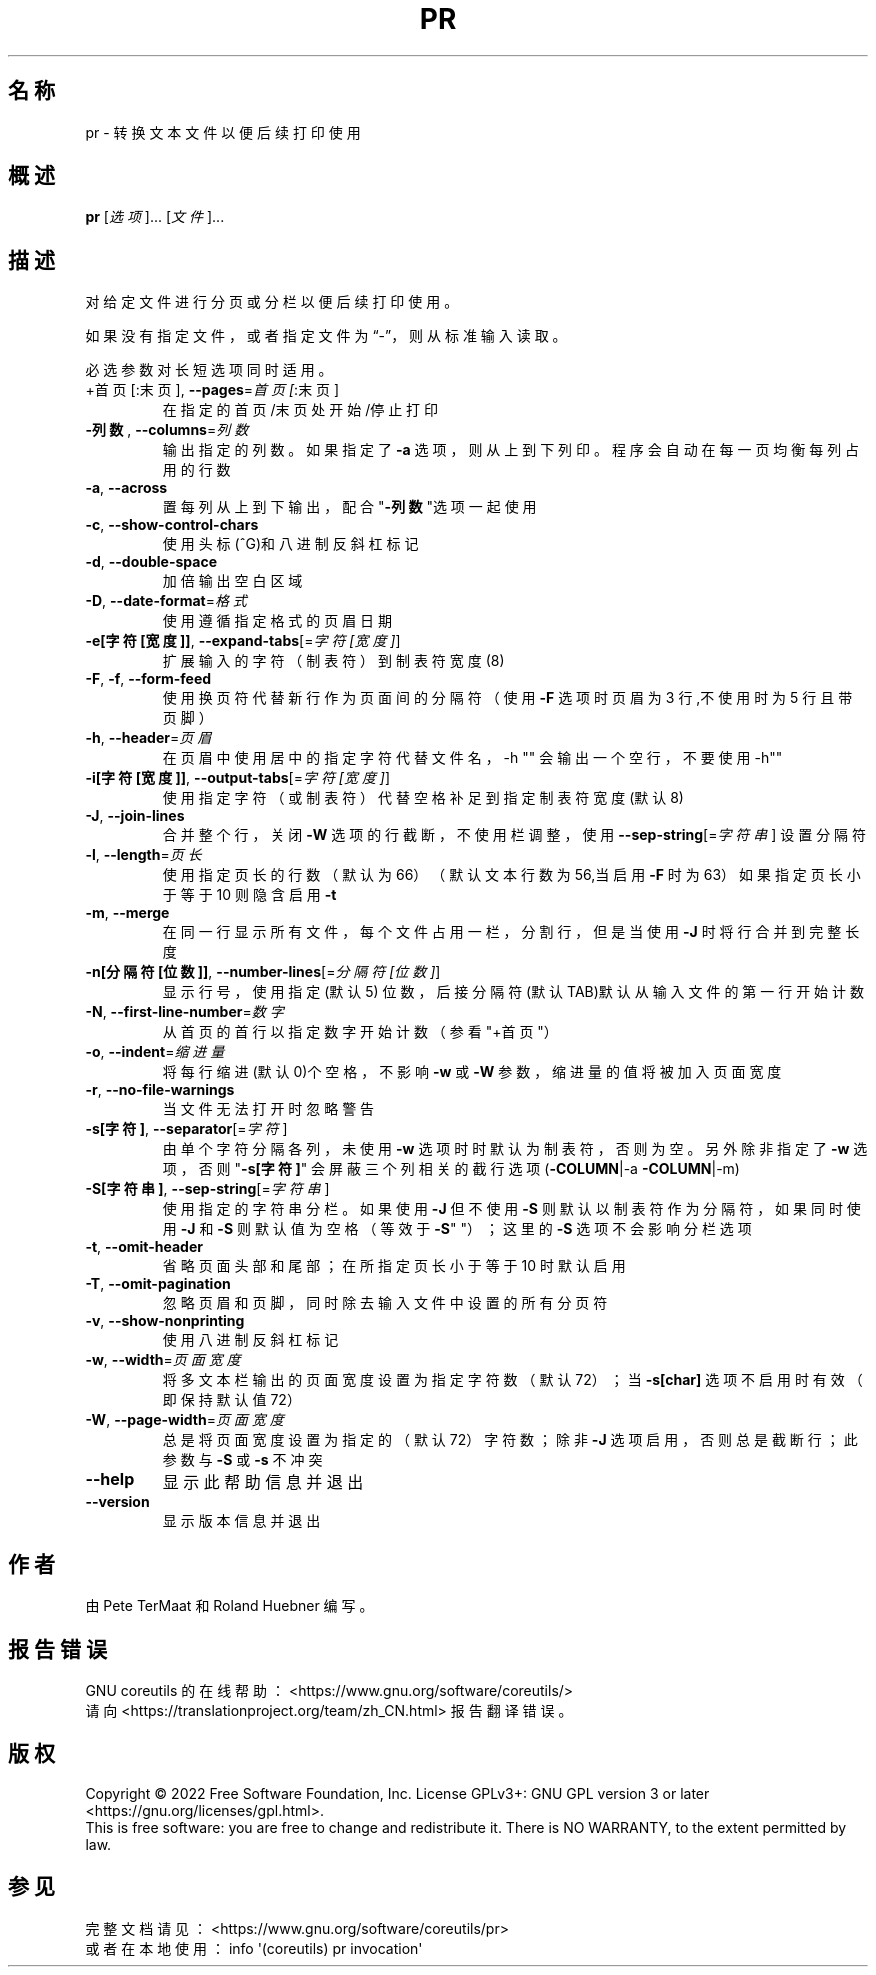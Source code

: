 .\" DO NOT MODIFY THIS FILE!  It was generated by help2man 1.48.5.
.\"*******************************************************************
.\"
.\" This file was generated with po4a. Translate the source file.
.\"
.\"*******************************************************************
.TH PR 1 "September 2022" "GNU coreutils 9.1" 用户命令
.SH 名称
pr \- 转换文本文件以便后续打印使用
.SH 概述
\fBpr\fP [\fI\,选项\/\fP]... [\fI\,文件\/\fP]...
.SH 描述
.\" Add any additional description here
.PP
对给定文件进行分页或分栏以便后续打印使用。
.PP
如果没有指定文件，或者指定文件为“\-”，则从标准输入读取。
.PP
必选参数对长短选项同时适用。
.TP 
+首页[:末页], \fB\-\-pages\fP=\fI\,首页[\/\fP:末页]
在指定的首页/末页处开始/停止打印
.TP 
\fB\-列数\fP, \fB\-\-columns\fP=\fI\,列数\/\fP
输出指定的列数。如果指定了\fB\-a\fP 选项，则从上到下列印。程序会自动在每一页均衡每列占用的行数
.TP 
\fB\-a\fP, \fB\-\-across\fP
置每列从上到下输出，配合"\fB\-列数\fP"选项一起使用
.TP 
\fB\-c\fP, \fB\-\-show\-control\-chars\fP
使用头标(^G)和八进制反斜杠标记
.TP 
\fB\-d\fP, \fB\-\-double\-space\fP
加倍输出空白区域
.TP 
\fB\-D\fP, \fB\-\-date\-format\fP=\fI\,格式\/\fP
使用遵循指定格式的页眉日期
.TP 
\fB\-e[字符[宽度]]\fP, \fB\-\-expand\-tabs\fP[=\fI\,字符[宽度]\/\fP]
扩展输入的字符（制表符）到制表符宽度(8)
.TP 
\fB\-F\fP, \fB\-f\fP, \fB\-\-form\-feed\fP
使用换页符代替新行作为页面间的分隔符（使用 \fB\-F\fP 选项时页眉为 3 行,不使用时为 5 行且带页脚）
.TP 
\fB\-h\fP, \fB\-\-header\fP=\fI\,页眉\/\fP
在页眉中使用居中的指定字符代替文件名，\-h "" 会输出一个空行，不要使用 \-h""
.TP 
\fB\-i[字符[宽度]]\fP, \fB\-\-output\-tabs\fP[=\fI\,字符[宽度]\/\fP]
使用指定字符（或制表符）代替空格补足到指定制表符宽度(默认8)
.TP 
\fB\-J\fP, \fB\-\-join\-lines\fP
合并整个行，关闭 \fB\-W\fP 选项的行截断，不使用栏调整，使用 \fB\-\-sep\-string\fP[=\fI\,字符串\/\fP] 设置分隔符
.TP 
\fB\-l\fP, \fB\-\-length\fP=\fI\,页长\/\fP
使用指定页长的行数（默认为66）（默认文本行数为 56,当启用 \fB\-F\fP 时为 63）如果指定页长小于等于 10 则隐含启用 \fB\-t\fP
.TP 
\fB\-m\fP, \fB\-\-merge\fP
在同一行显示所有文件，每个文件占用一栏，分割行，但是当使用 \fB\-J\fP 时将行合并到完整长度
.TP 
\fB\-n[分隔符[位数]]\fP, \fB\-\-number\-lines\fP[=\fI\,分隔符[位数]\/\fP]
显示行号，使用指定(默认5) 位数，后接分隔符(默认TAB)默认从输入文件的第一行开始计数
.TP 
\fB\-N\fP, \fB\-\-first\-line\-number\fP=\fI\,数字\/\fP
从首页的首行以指定数字开始计数（参看"+首页"）
.TP 
\fB\-o\fP, \fB\-\-indent\fP=\fI\,缩进量\/\fP
将每行缩进(默认0)个空格，不影响 \fB\-w\fP 或 \fB\-W\fP 参数，缩进量的值将被加入页面宽度
.TP 
\fB\-r\fP, \fB\-\-no\-file\-warnings\fP
当文件无法打开时忽略警告
.TP 
\fB\-s[字符]\fP, \fB\-\-separator\fP[=\fI\,字符\/\fP]
由单个字符分隔各列，未使用 \fB\-w\fP 选项时时默认为制表符，否则为空。另外除非指定了 \fB\-w\fP 选项，否则 "\fB\-s[字符]\fP"
会屏蔽三个列相关的截行选项(\fB\-COLUMN\fP|\-a \fB\-COLUMN\fP|\-m)
.TP 
\fB\-S[字符串]\fP, \fB\-\-sep\-string\fP[=\fI\,字符串\/\fP]
使用指定的字符串分栏。如果使用 \fB\-J\fP 但不使用 \fB\-S\fP 则默认以制表符作为分隔符，如果同时使用 \fB\-J\fP 和 \fB\-S\fP
则默认值为空格（等效于 \fB\-S\fP" "）；这里的 \fB\-S\fP 选项不会影响分栏选项
.TP 
\fB\-t\fP, \fB\-\-omit\-header\fP
省略页面头部和尾部；在所指定页长小于等于 10 时默认启用
.TP 
\fB\-T\fP, \fB\-\-omit\-pagination\fP
忽略页眉和页脚，同时除去输入文件中设置的所有分页符
.TP 
\fB\-v\fP, \fB\-\-show\-nonprinting\fP
使用八进制反斜杠标记
.TP 
\fB\-w\fP, \fB\-\-width\fP=\fI\,页面宽度\/\fP
将多文本栏输出的页面宽度设置为指定字符数（默认 72）；当 \fB\-s[char]\fP 选项不启用时有效（即保持默认值 72）
.TP 
\fB\-W\fP, \fB\-\-page\-width\fP=\fI\,页面宽度\/\fP
总是将页面宽度设置为指定的（默认72）字符数；除非 \fB\-J\fP 选项启用，否则总是截断行；此参数与 \fB\-S\fP 或 \fB\-s\fP 不冲突
.TP 
\fB\-\-help\fP
显示此帮助信息并退出
.TP 
\fB\-\-version\fP
显示版本信息并退出
.SH 作者
由 Pete TerMaat 和 Roland Huebner 编写。
.SH 报告错误
GNU coreutils 的在线帮助： <https://www.gnu.org/software/coreutils/>
.br
请向 <https://translationproject.org/team/zh_CN.html> 报告翻译错误。
.SH 版权
Copyright \(co 2022 Free Software Foundation, Inc.  License GPLv3+: GNU GPL
version 3 or later <https://gnu.org/licenses/gpl.html>.
.br
This is free software: you are free to change and redistribute it.  There is
NO WARRANTY, to the extent permitted by law.
.SH 参见
完整文档请见： <https://www.gnu.org/software/coreutils/pr>
.br
或者在本地使用： info \(aq(coreutils) pr invocation\(aq
